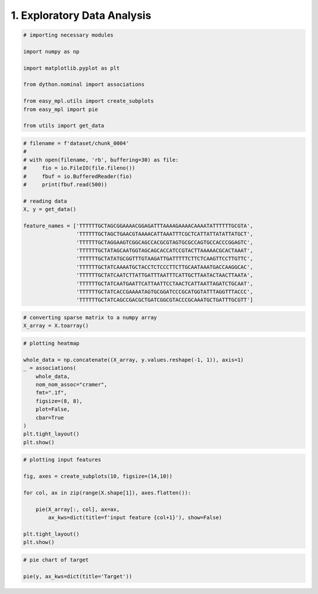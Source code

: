
.. DO NOT EDIT.
.. THIS FILE WAS AUTOMATICALLY GENERATED BY SPHINX-GALLERY.
.. TO MAKE CHANGES, EDIT THE SOURCE PYTHON FILE:
.. "auto_examples\eda.py"
.. LINE NUMBERS ARE GIVEN BELOW.

.. only:: html

    .. note::
        :class: sphx-glr-download-link-note

        :ref:`Go to the end <sphx_glr_download_auto_examples_eda.py>`
        to download the full example code

.. rst-class:: sphx-glr-example-title

.. _sphx_glr_auto_examples_eda.py:


=============================
1. Exploratory Data Analysis
=============================

.. GENERATED FROM PYTHON SOURCE LINES 6-21

.. code-block:: Python



    # importing necessary modules

    import numpy as np

    import matplotlib.pyplot as plt

    from dython.nominal import associations

    from easy_mpl.utils import create_subplots
    from easy_mpl import pie

    from utils import get_data








.. GENERATED FROM PYTHON SOURCE LINES 22-44

.. code-block:: Python


    # filename = f'dataset/chunk_0004'
    #
    # with open(filename, 'rb', buffering=30) as file:
    #     fio = io.FileIO(file.fileno())
    #     fbuf = io.BufferedReader(fio)
    #     print(fbuf.read(500))

    # reading data
    X, y = get_data()

    feature_names = ['TTTTTTGCTAGCGGAAAACGGAGATTTAAAAGAAAACAAAATATTTTTTGCGTA',
                     'TTTTTTGCTAGCTGAACGTAAAACATTAAATTTCGCTCATTATTATATTATGCT',
                     'TTTTTTGCTAGGAAGTCGGCAGCCACGCGTAGTGCGCCAGTGCCACCCGGAGTC',
                     'TTTTTTGCTATAGCAATGGTAGCAGCACCATCCGTACTTAAAAACGCACTAAAT',
                     'TTTTTTGCTATATGCGGTTTGTAAGATTGATTTTTCTTCTCAAGTTCCTTGTTC',
                     'TTTTTTGCTATCAAAATGCTACCTCTCCCTTCTTGCAATAAATGACCAAGGCAC',
                     'TTTTTTGCTATCAATCTTATTGATTTAATTTCATTGCTTAATACTAACTTAATA',
                     'TTTTTTGCTATCAATGAATTCATTAATTCCTAACTCATTAATTAGATCTGCAAT',
                     'TTTTTTGCTATCACCGAAAATAGTGCGGATCCCGCATGGTATTTAGGTTTACCC',
                     'TTTTTTGCTATCAGCCGACGCTGATCGGCGTACCCGCAAATGCTGATTTGCGTT']








.. GENERATED FROM PYTHON SOURCE LINES 45-49

.. code-block:: Python


    # converting sparse matrix to a numpy array
    X_array = X.toarray()








.. GENERATED FROM PYTHON SOURCE LINES 50-65

.. code-block:: Python


    # plotting heatmap

    whole_data = np.concatenate((X_array, y.values.reshape(-1, 1)), axis=1)
    _ = associations(
        whole_data,
        nom_nom_assoc="cramer",
        fmt=".1f",
        figsize=(8, 8),
        plot=False,
        cbar=True
    )
    plt.tight_layout()
    plt.show()




.. image-sg:: /auto_examples/images/sphx_glr_eda_001.png
   :alt: eda
   :srcset: /auto_examples/images/sphx_glr_eda_001.png, /auto_examples/images/sphx_glr_eda_001_2_00x.png 2.00x
   :class: sphx-glr-single-img





.. GENERATED FROM PYTHON SOURCE LINES 66-79

.. code-block:: Python


    # plotting input features

    fig, axes = create_subplots(10, figsize=(14,10))

    for col, ax in zip(range(X.shape[1]), axes.flatten()):

        pie(X_array[:, col], ax=ax,
            ax_kws=dict(title=f'input feature {col+1}'), show=False)

    plt.tight_layout()
    plt.show()




.. image-sg:: /auto_examples/images/sphx_glr_eda_002.png
   :alt: input feature 1, input feature 2, input feature 3, input feature 4, input feature 5, input feature 6, input feature 7, input feature 8, input feature 9, input feature 10
   :srcset: /auto_examples/images/sphx_glr_eda_002.png, /auto_examples/images/sphx_glr_eda_002_2_00x.png 2.00x
   :class: sphx-glr-single-img





.. GENERATED FROM PYTHON SOURCE LINES 80-83

.. code-block:: Python


    # pie chart of target

    pie(y, ax_kws=dict(title='Target'))


.. image-sg:: /auto_examples/images/sphx_glr_eda_003.png
   :alt: Target
   :srcset: /auto_examples/images/sphx_glr_eda_003.png, /auto_examples/images/sphx_glr_eda_003_2_00x.png 2.00x
   :class: sphx-glr-single-img


.. rst-class:: sphx-glr-script-out

 .. code-block:: none


    ([<matplotlib.patches.Wedge object at 0x000002B855E19310>, <matplotlib.patches.Wedge object at 0x000002B855E19220>], [Text(6.735557395310444e-17, 1.1, '0 (286) '), Text(-2.0206672185931328e-16, -1.1, '1 (286) ')], [Text(3.6739403974420595e-17, 0.6, '50.0%'), Text(-1.1021821192326178e-16, -0.6, '50.0%')])




.. rst-class:: sphx-glr-timing

   **Total running time of the script:** (0 minutes 12.251 seconds)


.. _sphx_glr_download_auto_examples_eda.py:

.. only:: html

  .. container:: sphx-glr-footer sphx-glr-footer-example

    .. container:: sphx-glr-download sphx-glr-download-jupyter

      :download:`Download Jupyter notebook: eda.ipynb <eda.ipynb>`

    .. container:: sphx-glr-download sphx-glr-download-python

      :download:`Download Python source code: eda.py <eda.py>`


.. only:: html

 .. rst-class:: sphx-glr-signature

    `Gallery generated by Sphinx-Gallery <https://sphinx-gallery.github.io>`_
